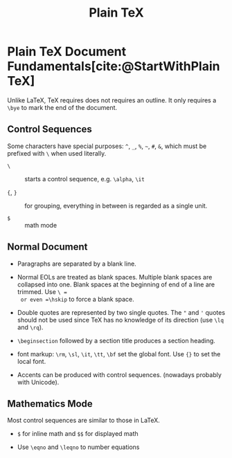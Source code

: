 #+title: Plain TeX
#+bibliography: latex.bib

* Plain TeX Document Fundamentals[cite:@StartWithPlainTeX]
:PROPERTIES:
:ID:       2cabd949-30b2-4d02-8717-c8d55a71f944
:END:

Unlike LaTeX, TeX requires does not requires an outline. It only requires a
=\bye= to mark the end of the document.

** Control Sequences

Some characters have special purposes:  =^=, =_=, =%=, =~=, =#=, =&=, which must
be prefixed with =\= when used literally.

- =\= :: starts a control sequence, e.g. =\alpha=, =\it=

- ={=, =}= :: for grouping, everything in between is regarded as a single unit.

- =$= :: math mode

** Normal Document

- Paragraphs are separated by a blank line.

- Normal EOLs are treated as blank spaces. Multiple blank spaces are collapsed
  into one. Blank spaces at the beginning of end of a line are trimmed. Use =\ =
  or even =\hskip=
  to force a blank space.

- Double quotes are represented by two
  single quotes. The ="= and ='= quotes should not be used since TeX has no
  knowledge of its direction (use =\lq= and =\rq=).

- =\beginsection= followed by a section title produces a section heading.

- font markup: =\rm=, =\sl=, =\it=, =\tt=, =\bf= set the global font. Use ={}=
  to set the local font.

- Accents can be produced with control sequences. (nowadays probably with Unicode).

** Mathematics Mode

Most control sequences are similar to those in LaTeX.

- =$= for inline math and =$$= for displayed math

- Use =\eqno= and =\leqno= to number equations

